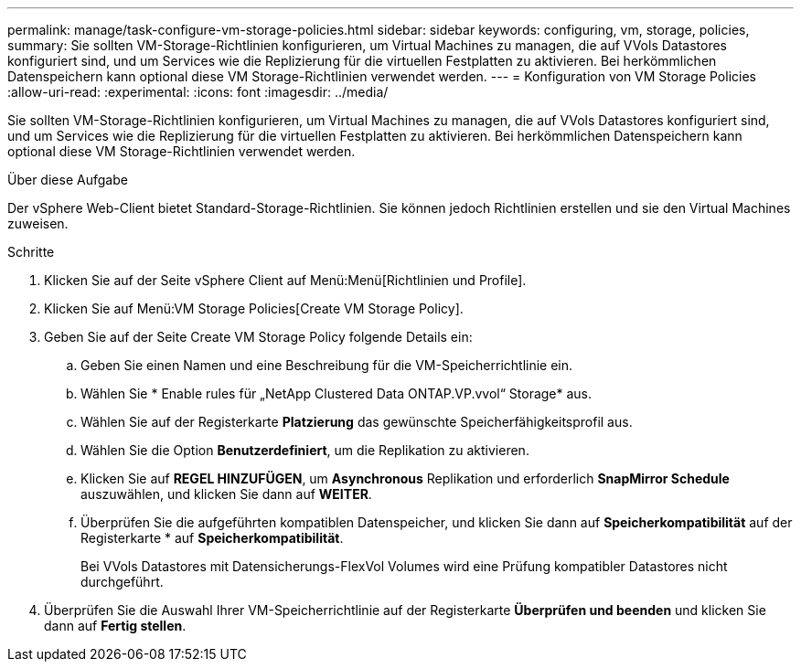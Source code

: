 ---
permalink: manage/task-configure-vm-storage-policies.html 
sidebar: sidebar 
keywords: configuring, vm, storage, policies, 
summary: Sie sollten VM-Storage-Richtlinien konfigurieren, um Virtual Machines zu managen, die auf VVols Datastores konfiguriert sind, und um Services wie die Replizierung für die virtuellen Festplatten zu aktivieren. Bei herkömmlichen Datenspeichern kann optional diese VM Storage-Richtlinien verwendet werden. 
---
= Konfiguration von VM Storage Policies
:allow-uri-read: 
:experimental: 
:icons: font
:imagesdir: ../media/


[role="lead"]
Sie sollten VM-Storage-Richtlinien konfigurieren, um Virtual Machines zu managen, die auf VVols Datastores konfiguriert sind, und um Services wie die Replizierung für die virtuellen Festplatten zu aktivieren. Bei herkömmlichen Datenspeichern kann optional diese VM Storage-Richtlinien verwendet werden.

.Über diese Aufgabe
Der vSphere Web-Client bietet Standard-Storage-Richtlinien. Sie können jedoch Richtlinien erstellen und sie den Virtual Machines zuweisen.

.Schritte
. Klicken Sie auf der Seite vSphere Client auf Menü:Menü[Richtlinien und Profile].
. Klicken Sie auf Menü:VM Storage Policies[Create VM Storage Policy].
. Geben Sie auf der Seite Create VM Storage Policy folgende Details ein:
+
.. Geben Sie einen Namen und eine Beschreibung für die VM-Speicherrichtlinie ein.
.. Wählen Sie * Enable rules für „NetApp Clustered Data ONTAP.VP.vvol“ Storage* aus.
.. Wählen Sie auf der Registerkarte *Platzierung* das gewünschte Speicherfähigkeitsprofil aus.
.. Wählen Sie die Option *Benutzerdefiniert*, um die Replikation zu aktivieren.
.. Klicken Sie auf *REGEL HINZUFÜGEN*, um *Asynchronous* Replikation und erforderlich *SnapMirror Schedule* auszuwählen, und klicken Sie dann auf *WEITER*.
.. Überprüfen Sie die aufgeführten kompatiblen Datenspeicher, und klicken Sie dann auf *Speicherkompatibilität* auf der Registerkarte * auf *Speicherkompatibilität*.
+
Bei VVols Datastores mit Datensicherungs-FlexVol Volumes wird eine Prüfung kompatibler Datastores nicht durchgeführt.



. Überprüfen Sie die Auswahl Ihrer VM-Speicherrichtlinie auf der Registerkarte *Überprüfen und beenden* und klicken Sie dann auf *Fertig stellen*.

